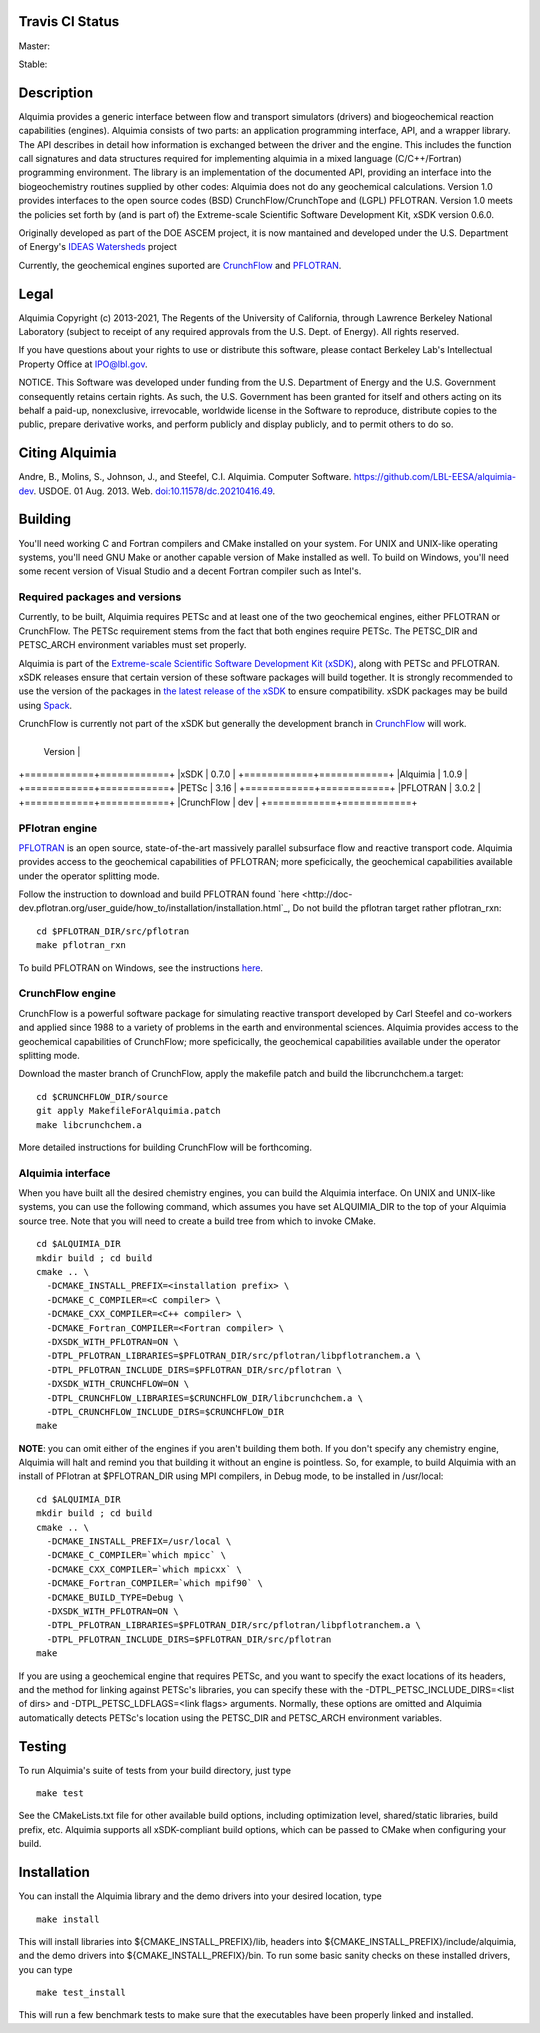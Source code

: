 Travis CI Status 
-----

Master:

.. image:: https://travis-ci.org/LBL-EESA/alquimia-dev.svg?branch=master
    :target: https://travis-ci.org/LBL-EESA/alquimia-dev

Stable:

.. image:: https://travis-ci.org/LBL-EESA/alquimia-dev.svg?branch=stable
    :target: https://travis-ci.org/LBL-EESA/alquimia-dev
	     
Description
-----------

Alquimia provides a generic interface between flow and transport simulators (drivers) and biogeochemical reaction capabilities (engines). Alquimia consists of two parts: an application programming interface, API, and a wrapper library. The API describes in detail how information is exchanged between the driver and the engine. This includes the function call signatures and data structures required for implementing alquimia in a mixed language (C/C++/Fortran) programming environment. The library is an implementation of the documented API, providing an interface into the biogeochemistry routines supplied by other codes: Alquimia does not do any geochemical calculations. Version 1.0 provides interfaces to the open source codes (BSD) CrunchFlow/CrunchTope and (LGPL) PFLOTRAN. Version 1.0 meets the policies set forth by (and is part of) the Extreme-scale Scientific Software Development Kit, xSDK version 0.6.0.

Originally developed as part of the DOE ASCEM project, it is now mantained and developed under the 
U.S. Department of Energy's `IDEAS Watersheds <https://ideas-productivity.org/>`_ project

Currently, the geochemical engines suported are `CrunchFlow <https://bitbucket.org/crunchflow/crunchtope-dev>`_ and
`PFLOTRAN <https://bitbucket.org/pflotran/pflotran-dev>`_.


Legal
-----

Alquimia Copyright (c) 2013-2021, The Regents of the University of
California, through Lawrence Berkeley National Laboratory (subject
to receipt of any required approvals from the U.S. Dept. of Energy). 
All rights reserved.

If you have questions about your rights to use or distribute this software,
please contact Berkeley Lab's Intellectual Property Office at
IPO@lbl.gov.

NOTICE.  This Software was developed under funding from the U.S. Department
of Energy and the U.S. Government consequently retains certain rights.  As
such, the U.S. Government has been granted for itself and others acting on
its behalf a paid-up, nonexclusive, irrevocable, worldwide license in the
Software to reproduce, distribute copies to the public, prepare derivative 
works, and perform publicly and display publicly, and to permit others to do so.

Citing Alquimia
---------------

Andre, B., Molins, S., Johnson, J., and Steefel, C.I. Alquimia. Computer Software.
https://github.com/LBL-EESA/alquimia-dev. USDOE. 01 Aug. 2013. Web.
`doi:10.11578/dc.20210416.49 <https://doi.org/10.11578/dc.20210416.49>`_.


Building
--------

You'll need working C and Fortran compilers and CMake installed on your system.
For UNIX and UNIX-like operating systems, you'll need GNU Make or another 
capable version of Make installed as well. To build on Windows, you'll need 
some recent version of Visual Studio and a decent Fortran compiler such as 
Intel's.

Required packages and versions
==============================

Currently, to be built, Alquimia requires PETSc and at least one of the two
geochemical engines, either PFLOTRAN or CrunchFlow. The PETSc requirement stems
from the fact that both engines require PETSc. The PETSC_DIR and PETSC_ARCH
environment variables must set properly.

Alquimia is part of the `Extreme-scale Scientific Software Development Kit (xSDK) <https://xsdk.info>`_, 
along with PETSc and PFLOTRAN. xSDK releases ensure that certain version of these
software packages will build together. It is strongly recommended to use the version
of the packages in `the latest release of the xSDK <https://xsdk.info/releases/>`_
to ensure compatibility. xSDK packages may be build using `Spack <https://spack.io>`_.

CrunchFlow is currently not part of the xSDK but generally the development branch 
in `CrunchFlow <https://bitbucket.org/crunchflow/crunchtope-dev>`_ will work.

+------------+------------+
             | Version    |
+============+============+
|xSDK        | 0.7.0      |
+============+============+
|Alquimia    | 1.0.9      |
+============+============+
|PETSc       | 3.16       |
+============+============+
|PFLOTRAN    | 3.0.2      |
+============+============+
|CrunchFlow  | dev        |
+============+============+


PFlotran engine
===============

`PFLOTRAN <https://www.pflotran.org>`_ is an open source, state-of-the-art
massively parallel subsurface flow and reactive transport code. Alquimia provides
access to the geochemical capabilities of PFLOTRAN; more speficically, the
geochemical capabilities available under the operator splitting mode.

Follow the instruction to download and build PFLOTRAN found
`here <http://doc-dev.pflotran.org/user_guide/how_to/installation/installation.html`_,
Do not build the pflotran target rather pflotran_rxn:

::

    cd $PFLOTRAN_DIR/src/pflotran
    make pflotran_rxn

To build PFLOTRAN on Windows, see the instructions 
`here <https://bitbucket.org/pflotran/pflotran-dev/wiki/Installation/Windows_with_Visual_Studio>`_.


CrunchFlow engine
=================

CrunchFlow is a powerful software package for simulating reactive transport
developed by Carl Steefel and co-workers and applied since 1988 to a variety
of problems in the earth and environmental sciences. Alquimia provides access
to the geochemical capabilities of CrunchFlow; more speficically, the
geochemical capabilities available under the operator splitting mode.

Download the master branch of CrunchFlow, apply the makefile patch and build
the libcrunchchem.a target: 

::

    cd $CRUNCHFLOW_DIR/source
    git apply MakefileForAlquimia.patch
    make libcrunchchem.a

More detailed instructions for building CrunchFlow will be forthcoming. 

Alquimia interface
==================

When you have built all the desired chemistry engines, you can build the 
Alquimia interface. On UNIX and UNIX-like systems, you can use the following 
command, which assumes you have set ALQUIMIA_DIR to the top of your Alquimia 
source tree. Note that you will need to create a build tree from which to 
invoke CMake.

:: 

    cd $ALQUIMIA_DIR
    mkdir build ; cd build
    cmake .. \
      -DCMAKE_INSTALL_PREFIX=<installation prefix> \
      -DCMAKE_C_COMPILER=<C compiler> \
      -DCMAKE_CXX_COMPILER=<C++ compiler> \
      -DCMAKE_Fortran_COMPILER=<Fortran compiler> \
      -DXSDK_WITH_PFLOTRAN=ON \
      -DTPL_PFLOTRAN_LIBRARIES=$PFLOTRAN_DIR/src/pflotran/libpflotranchem.a \
      -DTPL_PFLOTRAN_INCLUDE_DIRS=$PFLOTRAN_DIR/src/pflotran \
      -DXSDK_WITH_CRUNCHFLOW=ON \
      -DTPL_CRUNCHFLOW_LIBRARIES=$CRUNCHFLOW_DIR/libcrunchchem.a \
      -DTPL_CRUNCHFLOW_INCLUDE_DIRS=$CRUNCHFLOW_DIR
    make 

**NOTE**: you can omit either of the engines if you aren't building them both. 
If you don't specify any chemistry engine, Alquimia will halt and remind you 
that building it without an engine is pointless. So, for example, to build 
Alquimia with an install of PFlotran at $PFLOTRAN_DIR using MPI compilers, 
in Debug mode, to be installed in /usr/local:

:: 

    cd $ALQUIMIA_DIR
    mkdir build ; cd build
    cmake .. \
      -DCMAKE_INSTALL_PREFIX=/usr/local \
      -DCMAKE_C_COMPILER=`which mpicc` \
      -DCMAKE_CXX_COMPILER=`which mpicxx` \
      -DCMAKE_Fortran_COMPILER=`which mpif90` \
      -DCMAKE_BUILD_TYPE=Debug \
      -DXSDK_WITH_PFLOTRAN=ON \
      -DTPL_PFLOTRAN_LIBRARIES=$PFLOTRAN_DIR/src/pflotran/libpflotranchem.a \
      -DTPL_PFLOTRAN_INCLUDE_DIRS=$PFLOTRAN_DIR/src/pflotran
    make 

If you are using a geochemical engine that requires PETSc, and you want to 
specify the exact locations of its headers, and the method for linking against 
PETSc's libraries, you can specify these with the -DTPL_PETSC_INCLUDE_DIRS=<list of dirs> and 
-DTPL_PETSC_LDFLAGS=<link flags> arguments. Normally, these options are 
omitted and Alquimia automatically detects PETSc's location using the PETSC_DIR
and PETSC_ARCH environment variables.

Testing
-------

To run Alquimia's suite of tests from your build directory, just type

::

    make test

See the CMakeLists.txt file for other available build options, including
optimization level, shared/static libraries, build prefix, etc. Alquimia 
supports all xSDK-compliant build options, which can be passed to CMake 
when configuring your build.

Installation
------------

You can install the Alquimia library and the demo drivers into your desired 
location, type

::

    make install

This will install libraries into ${CMAKE_INSTALL_PREFIX}/lib, headers into 
${CMAKE_INSTALL_PREFIX}/include/alquimia, and the demo drivers into 
${CMAKE_INSTALL_PREFIX}/bin. To run some basic sanity checks on these installed
drivers, you can type

::

    make test_install

This will run a few benchmark tests to make sure that the executables have been 
properly linked and installed.
